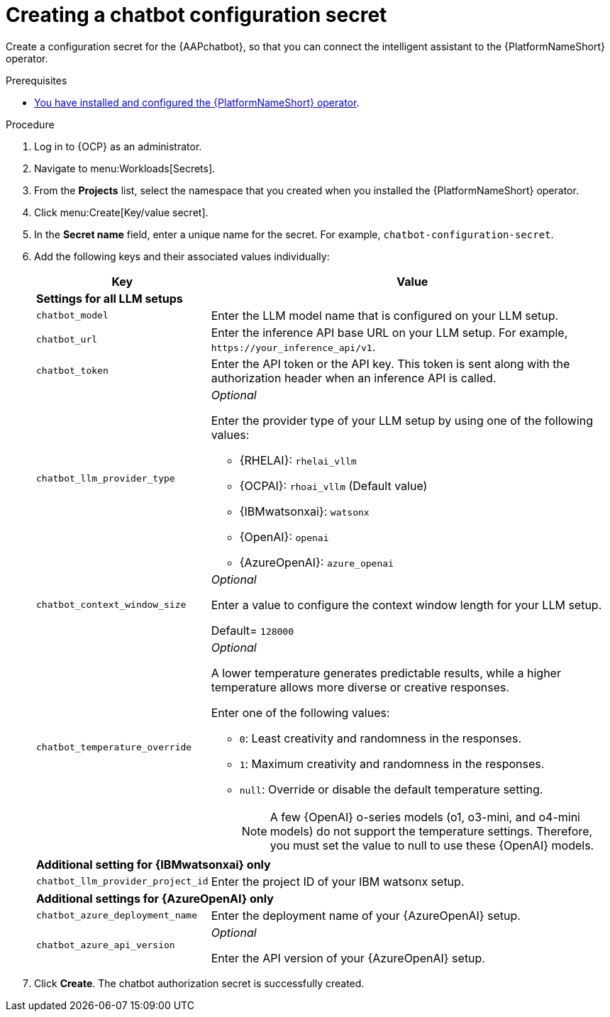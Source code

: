 :_mod-docs-content-type: PROCEDURE

[id="proc-create-chatbot-config-secret"]

= Creating a chatbot configuration secret 

Create a configuration secret for the {AAPchatbot}, so that you can connect the intelligent assistant to the {PlatformNameShort} operator.

.Prerequisites
* link:https://docs.redhat.com/en/documentation/red_hat_ansible_automation_platform/2.5/html-single/installing_on_openshift_container_platform/index#proc-install-operator-chatbot[You have installed and configured the {PlatformNameShort} operator].

.Procedure
. Log in to {OCP} as an administrator.
. Navigate to menu:Workloads[Secrets].
. From the *Projects* list, select the namespace that you created when you installed the {PlatformNameShort} operator.
. Click menu:Create[Key/value secret].
. In the *Secret name* field, enter a unique name for the secret. For example, `chatbot-configuration-secret`. 
. Add the following keys and their associated values individually:
+
[%header,cols="25%,75%"]
|====
| Key 
| Value

2+| *Settings for all LLM setups*
|`chatbot_model`
|Enter the LLM model name that is configured on your LLM setup. 

|`chatbot_url`
|Enter the inference API base URL on your LLM setup. For example, `\https://your_inference_api/v1`.  

|`chatbot_token`
|Enter the API token or the API key. This token is sent along with the authorization header when an inference API is called.  

|`chatbot_llm_provider_type`
a|_Optional_

Enter the provider type of your LLM setup by using one of the following values:

* {RHELAI}: `rhelai_vllm` 

* {OCPAI}: `rhoai_vllm` (Default value)

* {IBMwatsonxai}: `watsonx`

* {OpenAI}: `openai`

* {AzureOpenAI}: `azure_openai`

|`chatbot_context_window_size`
a| _Optional_

Enter a value to configure the context window length for your LLM setup.

Default= `128000`

|`chatbot_temperature_override`
a| _Optional_

A lower temperature generates predictable results, while a higher temperature allows more diverse or creative responses.

Enter one of the following values:

* `0`: Least creativity and randomness in the responses.
* `1`: Maximum creativity and randomness in the responses.
* `null`: Override or disable the default temperature setting. 
+
[NOTE]
====
A few {OpenAI} o-series models  (o1, o3-mini, and o4-mini models) do not support the temperature settings. Therefore, you must set the value to null to use these {OpenAI} models.
====

2+| *Additional setting for {IBMwatsonxai} only*

|`chatbot_llm_provider_project_id`
| Enter the project ID of your IBM watsonx setup.

2+| *Additional settings for {AzureOpenAI} only*

|`chatbot_azure_deployment_name`
| Enter the deployment name of your {AzureOpenAI} setup.

|`chatbot_azure_api_version`
| _Optional_

Enter the API version of your {AzureOpenAI} setup.

|====

. Click *Create*. The chatbot authorization secret is successfully created.



